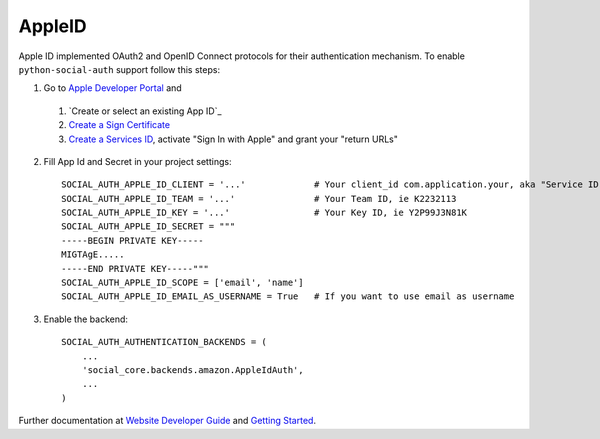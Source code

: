 AppleID
======

Apple ID implemented OAuth2 and OpenID Connect protocols for their authentication mechanism. To
enable ``python-social-auth`` support follow this steps:

1. Go to `Apple Developer Portal`_ and
  1. `Create or select an existing App ID`_
  2. `Create a Sign Certificate`_
  3. `Create a Services ID`_, activate "Sign In with Apple" and grant your "return URLs"

2. Fill App Id and Secret in your project settings::

    SOCIAL_AUTH_APPLE_ID_CLIENT = '...'             # Your client_id com.application.your, aka "Service ID"
    SOCIAL_AUTH_APPLE_ID_TEAM = '...'               # Your Team ID, ie K2232113
    SOCIAL_AUTH_APPLE_ID_KEY = '...'                # Your Key ID, ie Y2P99J3N81K
    SOCIAL_AUTH_APPLE_ID_SECRET = """
    -----BEGIN PRIVATE KEY-----
    MIGTAgE.....
    -----END PRIVATE KEY-----"""
    SOCIAL_AUTH_APPLE_ID_SCOPE = ['email', 'name']
    SOCIAL_AUTH_APPLE_ID_EMAIL_AS_USERNAME = True   # If you want to use email as username

3. Enable the backend::

    SOCIAL_AUTH_AUTHENTICATION_BACKENDS = (
        ...
        'social_core.backends.amazon.AppleIdAuth',
        ...
    )

Further documentation at `Website Developer Guide`_ and `Getting Started`_.

.. _Apple Developer Portal: https://developer.apple.com/
.. _Website Developer Guide: https://developer.apple.com/documentation/signinwithapplerestapi/authenticating_users_with_sign_in_with_apple
.. _Getting Started: https://developer.apple.com/sign-in-with-apple/get-started/
.. _Authenticating users: https://developer.apple.com/documentation/signinwithapplerestapi/authenticating_users_with_sign_in_with_apple
.. _Create a Sign Certificate: https://help.apple.com/developer-account/?lang=en#/dev77c875b7e
.. _Create or select and existing App ID: https://help.apple.com/developer-account/?lang=en#/devde676e696
.. _Create a Services ID: https://help.apple.com/developer-account/?lang=en#/dev1c0e25352
